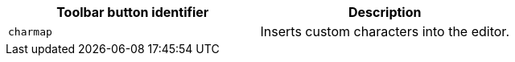 [cols=",",options="header",]
|===
|Toolbar button identifier |Description
|`+charmap+` |Inserts custom characters into the editor.
|===
